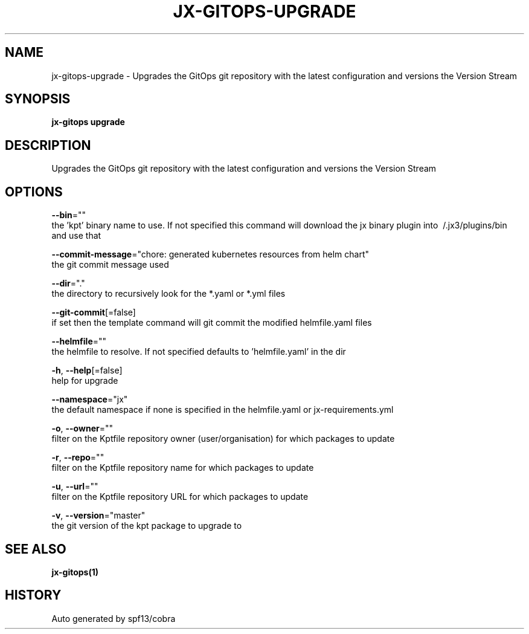 .TH "JX-GITOPS\-UPGRADE" "1" "" "Auto generated by spf13/cobra" "" 
.nh
.ad l


.SH NAME
.PP
jx\-gitops\-upgrade \- Upgrades the GitOps git repository with the latest configuration and versions the Version Stream


.SH SYNOPSIS
.PP
\fBjx\-gitops upgrade\fP


.SH DESCRIPTION
.PP
Upgrades the GitOps git repository with the latest configuration and versions the Version Stream


.SH OPTIONS
.PP
\fB\-\-bin\fP=""
    the 'kpt' binary name to use. If not specified this command will download the jx binary plugin into \~/.jx3/plugins/bin and use that

.PP
\fB\-\-commit\-message\fP="chore: generated kubernetes resources from helm chart"
    the git commit message used

.PP
\fB\-\-dir\fP="."
    the directory to recursively look for the *.yaml or *.yml files

.PP
\fB\-\-git\-commit\fP[=false]
    if set then the template command will git commit the modified helmfile.yaml files

.PP
\fB\-\-helmfile\fP=""
    the helmfile to resolve. If not specified defaults to 'helmfile.yaml' in the dir

.PP
\fB\-h\fP, \fB\-\-help\fP[=false]
    help for upgrade

.PP
\fB\-\-namespace\fP="jx"
    the default namespace if none is specified in the helmfile.yaml or jx\-requirements.yml

.PP
\fB\-o\fP, \fB\-\-owner\fP=""
    filter on the Kptfile repository owner (user/organisation) for which packages to update

.PP
\fB\-r\fP, \fB\-\-repo\fP=""
    filter on the Kptfile repository name  for which packages to update

.PP
\fB\-u\fP, \fB\-\-url\fP=""
    filter on the Kptfile repository URL for which packages to update

.PP
\fB\-v\fP, \fB\-\-version\fP="master"
    the git version of the kpt package to upgrade to


.SH SEE ALSO
.PP
\fBjx\-gitops(1)\fP


.SH HISTORY
.PP
Auto generated by spf13/cobra
